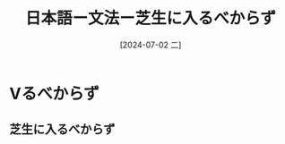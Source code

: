 :PROPERTIES:
:ID:       802161cd-1459-462f-b7b6-d0afb746c40e
:END:
#+title: 日本語ー文法ー芝生に入るべからず
#+filetags: :日本語:
#+date: [2024-07-02 二]
#+last_modified: [2024-07-05 五 23:23]

* Vるべからず
** 芝生に入るべからず
